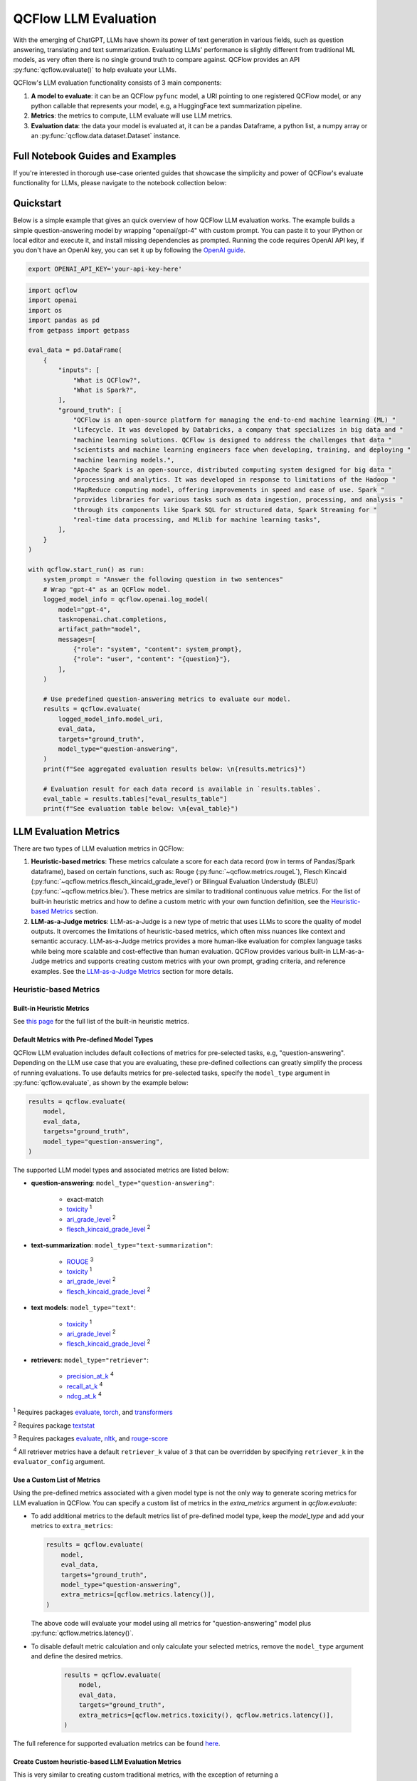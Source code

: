 .. meta::
  :description: LLM evaluation involves assessing how well a model performs on a task. QCFlow provides a simple API to evaluate your LLMs with popular metrics.

.. _llm-eval:

QCFlow LLM Evaluation
=====================

With the emerging of ChatGPT, LLMs have shown its power of text generation in various fields, such as 
question answering, translating and text summarization. Evaluating LLMs' performance is slightly different 
from traditional ML models, as very often there is no single ground truth to compare against. 
QCFlow provides an API :py:func:`qcflow.evaluate()` to help evaluate your LLMs.

QCFlow's LLM evaluation functionality consists of 3 main components:

1. **A model to evaluate**: it can be an QCFlow ``pyfunc`` model, a URI pointing to one registered 
   QCFlow model, or any python callable that represents your model, e.g, a HuggingFace text summarization pipeline. 
2. **Metrics**: the metrics to compute, LLM evaluate will use LLM metrics. 
3. **Evaluation data**: the data your model is evaluated at, it can be a pandas Dataframe, a python list, a 
   numpy array or an :py:func:`qcflow.data.dataset.Dataset` instance.

Full Notebook Guides and Examples
---------------------------------
If you're interested in thorough use-case oriented guides that showcase the simplicity and power of QCFlow's evaluate 
functionality for LLMs, please navigate to the notebook collection below:

.. raw:: html

    <a href="notebooks/index.html" class="download-btn">View the Notebook Guides</a><br/>

Quickstart
----------

Below is a simple example that gives an quick overview of how QCFlow LLM evaluation works. The example builds
a simple question-answering model by wrapping "openai/gpt-4" with custom prompt. You can paste it to
your IPython or local editor and execute it, and install missing dependencies as prompted. Running the code 
requires OpenAI API key, if you don't have an OpenAI key, you can set it up by following the `OpenAI guide <https://platform.openai.com/account/api-keys>`_.

.. code-block:: shell

    export OPENAI_API_KEY='your-api-key-here'

.. code-block:: python

    import qcflow
    import openai
    import os
    import pandas as pd
    from getpass import getpass

    eval_data = pd.DataFrame(
        {
            "inputs": [
                "What is QCFlow?",
                "What is Spark?",
            ],
            "ground_truth": [
                "QCFlow is an open-source platform for managing the end-to-end machine learning (ML) "
                "lifecycle. It was developed by Databricks, a company that specializes in big data and "
                "machine learning solutions. QCFlow is designed to address the challenges that data "
                "scientists and machine learning engineers face when developing, training, and deploying "
                "machine learning models.",
                "Apache Spark is an open-source, distributed computing system designed for big data "
                "processing and analytics. It was developed in response to limitations of the Hadoop "
                "MapReduce computing model, offering improvements in speed and ease of use. Spark "
                "provides libraries for various tasks such as data ingestion, processing, and analysis "
                "through its components like Spark SQL for structured data, Spark Streaming for "
                "real-time data processing, and MLlib for machine learning tasks",
            ],
        }
    )

    with qcflow.start_run() as run:
        system_prompt = "Answer the following question in two sentences"
        # Wrap "gpt-4" as an QCFlow model.
        logged_model_info = qcflow.openai.log_model(
            model="gpt-4",
            task=openai.chat.completions,
            artifact_path="model",
            messages=[
                {"role": "system", "content": system_prompt},
                {"role": "user", "content": "{question}"},
            ],
        )

        # Use predefined question-answering metrics to evaluate our model.
        results = qcflow.evaluate(
            logged_model_info.model_uri,
            eval_data,
            targets="ground_truth",
            model_type="question-answering",
        )
        print(f"See aggregated evaluation results below: \n{results.metrics}")

        # Evaluation result for each data record is available in `results.tables`.
        eval_table = results.tables["eval_results_table"]
        print(f"See evaluation table below: \n{eval_table}")


LLM Evaluation Metrics
----------------------

There are two types of LLM evaluation metrics in QCFlow:

1. **Heuristic-based metrics**: These metrics calculate a score for each data record (row in terms of Pandas/Spark dataframe), based on certain functions, such as: Rouge (:py:func:`~qcflow.metrics.rougeL`), Flesch Kincaid (:py:func:`~qcflow.metrics.flesch_kincaid_grade_level`) or Bilingual Evaluation Understudy (BLEU) (:py:func:`~qcflow.metrics.bleu`). These metrics are similar to traditional continuous value metrics. For the list of built-in heuristic metrics and how to define a custom metric with your own function definition, see the `Heuristic-based Metrics <#heuristic-based-metrics>`_ section.

2. **LLM-as-a-Judge metrics**: LLM-as-a-Judge is a new type of metric that uses LLMs to score the quality of model outputs. It overcomes the limitations of heuristic-based metrics, which often miss nuances like context and semantic accuracy. LLM-as-a-Judge metrics provides a more human-like evaluation for complex language tasks while being more scalable and cost-effective than human evaluation. QCFlow provides various built-in LLM-as-a-Judge metrics and supports creating custom metrics with your own prompt, grading criteria, and reference examples. See the `LLM-as-a-Judge Metrics <#llm-as-a-judge-metrics>`_ section for more details.


Heuristic-based Metrics
^^^^^^^^^^^^^^^^^^^^^^^

Built-in Heuristic Metrics
**************************

See `this page <https://qcflow.org/docs/latest/python_api/qcflow.metrics.html>`_ for the full list of the built-in heuristic metrics.

.. _llm-eval-default-metrics:

Default Metrics with Pre-defined Model Types
********************************************

QCFlow LLM evaluation includes default collections of metrics for pre-selected tasks, e.g, "question-answering". Depending on the 
LLM use case that you are evaluating, these pre-defined collections can greatly simplify the process of running evaluations. To use
defaults metrics for pre-selected tasks, specify the ``model_type`` argument in :py:func:`qcflow.evaluate`, as shown by the example 
below:

.. code-block:: python

    results = qcflow.evaluate(
        model,
        eval_data,
        targets="ground_truth",
        model_type="question-answering",
    )

The supported LLM model types and associated metrics are listed below:

* **question-answering**: ``model_type="question-answering"``:

    * exact-match
    * `toxicity <https://huggingface.co/spaces/evaluate-measurement/toxicity>`_ :sup:`1`
    * `ari_grade_level <https://en.wikipedia.org/wiki/Automated_readability_index>`_ :sup:`2`
    * `flesch_kincaid_grade_level <https://en.wikipedia.org/wiki/Flesch%E2%80%93Kincaid_readability_tests#Flesch%E2%80%93Kincaid_grade_level>`_ :sup:`2`

* **text-summarization**: ``model_type="text-summarization"``: 

    * `ROUGE <https://huggingface.co/spaces/evaluate-metric/rouge>`_ :sup:`3`
    * `toxicity <https://huggingface.co/spaces/evaluate-measurement/toxicity>`_ :sup:`1`
    * `ari_grade_level <https://en.wikipedia.org/wiki/Automated_readability_index>`_ :sup:`2`
    * `flesch_kincaid_grade_level <https://en.wikipedia.org/wiki/Flesch%E2%80%93Kincaid_readability_tests#Flesch%E2%80%93Kincaid_grade_level>`_ :sup:`2`

* **text models**: ``model_type="text"``:

    * `toxicity <https://huggingface.co/spaces/evaluate-measurement/toxicity>`_ :sup:`1`
    * `ari_grade_level <https://en.wikipedia.org/wiki/Automated_readability_index>`_ :sup:`2`
    * `flesch_kincaid_grade_level <https://en.wikipedia.org/wiki/Flesch%E2%80%93Kincaid_readability_tests#Flesch%E2%80%93Kincaid_grade_level>`_ :sup:`2`

* **retrievers**: ``model_type="retriever"``:

    * `precision_at_k <https://en.wikipedia.org/wiki/Evaluation_measures_(information_retrieval)#Precision_at_k>`_  :sup:`4`
    * `recall_at_k <https://en.wikipedia.org/wiki/Evaluation_measures_(information_retrieval)#Recall>`_ :sup:`4`
    * `ndcg_at_k <https://en.wikipedia.org/wiki/Discounted_cumulative_gain#Normalized_DCG>`_ :sup:`4`


:sup:`1` Requires packages `evaluate <https://pypi.org/project/evaluate>`_, `torch <https://pytorch.org/get-started/locally/>`_, and 
`transformers <https://huggingface.co/docs/transformers/installation>`_

:sup:`2` Requires package `textstat <https://pypi.org/project/textstat>`_

:sup:`3` Requires packages `evaluate <https://pypi.org/project/evaluate>`_, `nltk <https://pypi.org/project/nltk>`_, and 
`rouge-score <https://pypi.org/project/rouge-score>`_

:sup:`4` All retriever metrics have a default ``retriever_k`` value of ``3`` that can be overridden by specifying ``retriever_k`` in the ``evaluator_config`` argument. 

.. _llm-eval-custom-metrics:

Use a Custom List of Metrics
****************************

Using the pre-defined metrics associated with a given model type is not the only way to generate scoring metrics 
for LLM evaluation in QCFlow. You can specify a custom list of metrics in the `extra_metrics` argument in `qcflow.evaluate`:

* To add additional metrics to the default metrics list of pre-defined model type, keep the `model_type` and add your metrics to ``extra_metrics``:
  
  .. code-block:: python

        results = qcflow.evaluate(
            model,
            eval_data,
            targets="ground_truth",
            model_type="question-answering",
            extra_metrics=[qcflow.metrics.latency()],
        )

  The above code will evaluate your model using all metrics for "question-answering" model plus :py:func:`qcflow.metrics.latency()`.

* To disable default metric calculation and only calculate your selected metrics, remove the ``model_type`` argument and define the desired metrics. 

    .. code-block:: python

        results = qcflow.evaluate(
            model,
            eval_data,
            targets="ground_truth",
            extra_metrics=[qcflow.metrics.toxicity(), qcflow.metrics.latency()],
        )


The full reference for supported evaluation metrics can be found `here <../../python_api/qcflow.html#qcflow.evaluate>`_.

Create Custom heuristic-based LLM Evaluation Metrics
****************************************************

This is very similar to creating custom traditional metrics, with the exception of returning a :py:func:`qcflow.metrics.MetricValue` instance.
Basically you need to:

1. Implement An ``eval_fn`` to define your scoring logic. This function must take in 2 args: ``predictions`` and ``targets``.
   ``eval_fn`` must return a :py:func:`qcflow.metrics.MetricValue` instance.
2. Pass ``eval_fn`` and other arguments to the ``qcflow.metrics.make_metric`` API to create the metric. 

The following code creates a dummy per-row metric called ``"over_10_chars"``; if the model output is greater than 10, 
the score is "yes", otherwise it is "no".

.. code-block:: python

    def eval_fn(predictions, targets):
        scores = ["yes" if len(pred) > 10 else "no" for pred in predictions]
        return MetricValue(
            scores=scores,
            aggregate_results=standard_aggregations(scores),
        )


    # Create an EvaluationMetric object.
    passing_code_metric = make_metric(
        eval_fn=eval_fn, greater_is_better=False, name="over_10_chars"
    )

To create a custom metric that is dependent on other metrics, include those other metrics' names as an argument after ``predictions`` and ``targets``. This can be the name of a builtin metric or another custom metric.
Ensure that you do not accidentally have any circular dependencies in your metrics, or the evaluation will fail.

The following code creates a dummy per-row metric called ``"toxic_or_over_10_chars"``: if the model output is greater than 10 or the toxicity score is greater than 0.5, the score is "yes", otherwise it is "no".

.. code-block:: python

    def eval_fn(predictions, targets, toxicity, over_10_chars):
        scores = [
            "yes" if toxicity.scores[i] > 0.5 or over_10_chars.scores[i] else "no"
            for i in len(toxicity.scores)
        ]
        return MetricValue(scores=scores)


    # Create an EvaluationMetric object.
    toxic_and_over_10_chars_metric = make_metric(
        eval_fn=eval_fn, greater_is_better=False, name="toxic_or_over_10_chars"
    )

LLM-as-a-Judge Metrics
^^^^^^^^^^^^^^^^^^^^^^

LLM-as-a-Judge is a new type of metric that uses LLMs to score the quality of model outputs, providing a more human-like evaluation for complex language tasks while being more scalable and cost-effective than human evaluation.

QCFlow supports several builtin LLM-as-a-judge metrics, as well as allowing you to create your own LLM-as-a-judge metrics with custom configurations and prompts.


Built-in LLM-as-a-Judge metrics
*******************************

To use built-in LLM-as-a-Judge metrics in QCFlow, pass the list of metrics definitions to the ``extra_metrics`` argument in the :py:func:`qcflow.evaluate()` function.

The following example uses the built-in answer correctness metric for evaluation, in addition to the latency metric (heuristic):

.. code-block:: python

    from qcflow.metrics import latency
    from qcflow.metrics.genai import answer_correctness

    results = qcflow.evaluate(
        eval_data,
        targets="ground_truth",
        extra_metrics=[
            answer_correctness(),
            latency(),
        ],
    )


Here is the list of built-in LLM-as-a-Judge metrics. Click on the link to see the full documentation for each metric:

* :py:func:`~qcflow.metrics.genai.answer_similarity`: Evaluate how similar a model's generated output is compared to the information in the ground truth data.
* :py:func:`~qcflow.metrics.genai.answer_correctness`: Evaluate how factually correct a model's generated output is based on the information within the ground truth data.
* :py:func:`~qcflow.metrics.genai.answer_relevance`: Evaluate how relevant the model generated output is to the input (context is ignored).
* :py:func:`~qcflow.metrics.genai.relevance`: Evaluate how relevant the model generated output is with respect to both the input and the context.
* :py:func:`~qcflow.metrics.genai.faithfulness`: Evaluate how faithful the model generated output is based on the context provided.

Selecting the Judge Model
*************************

By default, QCFlow will use OpenAI's GPT-4 model as the judge model that scores metrics. You can change the judge model by passing an override to the ``model`` argument within the metric definition.

1. SaaS LLM Providers
#####################

To use SaaS LLM providers, such as OpenAI or Anthropic, set the ``model`` parameter in the metrics definition, in the format of ``<provider>:/<model-name>``. Currently, QCFlow supports ``["openai", "anthropic", "bedrock", "mistral", "togetherai"]`` as viable LLM providers for any judge model. 


.. tabs::

    .. tab:: OpenAI / Azure OpenAI

        OpenAI models can be accessed via the ``openai:/<model-name>`` URI.

        .. code-block:: python

            import qcflow
            import os

            os.environ["OPENAI_API_KEY"] = "<your-openai-api-key>"

            answer_correctness = qcflow.metrics.genai.answer_correctness(model="openai:/gpt-4o")

            # Test the metric definition
            answer_correctness(
                inputs="What is QCFlow?",
                predictions="QCFlow is an innovative full self-driving airship.",
                targets="QCFlow is an open-source platform for managing the end-to-end ML lifecycle.",
            )

        Azure OpenAI endpoints can be accessed via the same ``openai:/<model-name>`` URI, by setting the environment variables, such as ``OPENAI_API_BASE``, ``OPENAI_API_TYPE``, etc.

        .. code-block:: python

            os.environ["OPENAI_API_TYPE"] = "azure"
            os.environ["OPENAI_API_BASE"] = "https:/my-azure-openai-endpoint.azure.com/"
            os.environ["OPENAI_DEPLOYMENT_NAME"] = "gpt-4o-mini"
            os.environ["OPENAI_API_VERSION"] = "2024-08-01-preview"
            os.environ["OPENAI_API_KEY"] = "<your-api-key-for-azure-openai-endpoint>"

    .. tab:: Anthropic

        Anthropic models can be accessed via the ``anthropic:/<model-name>`` URI. Note that the `default judge parameters <#overriding-default-judge-parameters>` need to be overridden by passing the ``parameters`` argument to the metrics definition, since the default parameters violates the Anthropic endpoint requirement (``temperature`` and ``top_p`` cannot be specified together).

        .. code-block:: python

            import qcflow
            import os

            os.environ["ANTHROPIC_API_KEY"] = "<your-anthropic-api-key>"

            answer_correctness = qcflow.metrics.genai.answer_correctness(
                model="anthropic:/claude-3-5-sonnet-20241022",
                # Override default judge parameters to meet Claude endpoint requirements.
                parameters={"temperature": 0, "max_tokens": 256},
            )

            # Test the metric definition
            answer_correctness(
                inputs="What is QCFlow?",
                predictions="QCFlow is an innovative full self-driving airship.",
                targets="QCFlow is an open-source platform for managing the end-to-end ML lifecycle.",
            )

    .. tab:: Bedrock

        Bedrock models can be accessed via the ``bedrock:/<model-name>`` URI. Make sure you have set the authentication information via the environment variables. You can use both role-based or API key-based authentication for accessing Bedrock models.

        .. code-block:: python

            import qcflow
            import os

            os.environ["AWS_REGION"] = "<your-aws-region>"

            # Option 1. Role-based authentication
            os.environ["AWS_ROLE_ARN"] = "<your-aws-role-arn>"

            # Option 2. API key-based authentication
            os.environ["AWS_ACCESS_KEY_ID"] = "<your-aws-access-key-id>"
            os.environ["AWS_SECRET_ACCESS_KEY"] = "<your-aws-secret-access-key>"
            # You can also use session token for temporary credentials.
            # os.environ["AWS_SESSION_TOKEN"] = "<your-aws-session-token>"

            answer_correctness = qcflow.metrics.genai.answer_correctness(
                model="bedrock:/anthropic.claude-3-5-sonnet-20241022-v2:0",
                parameters={
                    "temperature": 0,
                    "max_tokens": 256,
                    "anthropic_version": "bedrock-2023-05-31",
                },
            )

            # Test the metric definition
            answer_correctness(
                inputs="What is QCFlow?",
                predictions="QCFlow is an innovative full self-driving airship.",
                targets="QCFlow is an open-source platform for managing the end-to-end ML lifecycle.",
            )

    .. tab:: Mistral

        Mistral models can be accessed via the ``mistral:/<model-name>`` URI.

        .. code-block:: python

            import qcflow
            import os

            os.environ["MISTRAL_API_KEY"] = "<your-mistral-api-key>"

            answer_correctness = qcflow.metrics.genai.answer_correctness(
                model="mistral:/mistral-small-latest",
            )

            # Test the metric definition
            answer_correctness(
                inputs="What is QCFlow?",
                predictions="QCFlow is an innovative full self-driving airship.",
                targets="QCFlow is an open-source platform for managing the end-to-end ML lifecycle.",
            )

    .. tab:: TogetherAI

        TogetherAI models can be accessed via the ``togetherai:/<model-name>`` URI.

        .. code-block:: python

            import qcflow
            import os

            os.environ["TOGETHERAI_API_KEY"] = "<your-togetherai-api-key>"

            answer_correctness = qcflow.metrics.genai.answer_correctness(
                model="togetherai:/togetherai-small-latest",
            )

            # Test the metric definition
            answer_correctness(
                inputs="What is QCFlow?",
                predictions="QCFlow is an innovative full self-driving airship.",
                targets="QCFlow is an open-source platform for managing the end-to-end ML lifecycle.",
            )


.. note::

    Your use of a third party LLM service (e.g., OpenAI) for evaluation may be subject to and governed by the LLM service's terms of use.

2. Self-hosted Proxy Endpoints
##############################

If you are accessing SaaS LLM providers via a proxy endpoint (e.g., for security compliance), you can set the ``proxy_url`` parameter in the metrics definition. Additionally, use the ``extra_headers`` parameters  to pass extra headers for the endpoint for authentication.

.. code-block:: python

    answer_similarity = qcflow.metrics.genai.answer_similarity(
        model="openai:/gpt-4o",
        proxy_url="https://my-proxy-endpoint/chat",
        extra_headers={"Group-ID": "my-group-id"},
    )


3. QCFlow AI Gateway Endpoints
##############################

`QCFlow AI Gateway <../deployments/index.html>`_ is a self-hosted solution that allows you to query various LLM providers in a unified interface. To use an endpoint hosted by QCFlow AI Gateway:

1. Start the QCFlow AI Gateway server with your LLM setting by following `these steps <../deployments/index.html#quickstart>`_.
2. Set the QCFlow deployment client to target the server address by using :py:func:`~qcflow.deployments.set_deployments_target()`.
3. Set ``endpoints:/<endpoint-name>`` to the ``model`` parameter in the metrics definition.

.. code-block:: python

    from qcflow.deployments import set_deployments_target

    # When the QCFlow AI Gateway server is running at http://localhost:5000
    set_deployments_target("http://localhost:5000")
    my_answer_similarity = qcflow.metrics.genai.answer_similarity(
        model="endpoints:/my-endpoint"
    )

4. Databricks Model Serving
###########################

If you have a model hosted on Databricks, you can use it as a judge model by setting ``endpoints:/<endpoint-name>`` to the ``model`` parameter in the metrics definition. The following code uses a Llama 3.1 405B model available via the `Foundation Model API <https://docs.databricks.com/en/machine-learning/model-serving/index.html>`_.

.. code-block:: python

    from qcflow.deployments import set_deployments_target

    set_deployments_target("databricks")
    llama3_answer_similarity = qcflow.metrics.genai.answer_similarity(
        model="endpoints:/databricks-llama-3-1-405b-instruct"
    )

Overriding Default Judge Parameters
***********************************

By default, QCFlow queries the judge LLM model with the following parameters:

.. code-block:: yaml

    temperature: 0.0
    max_tokens: 200
    top_p: 1.0

However, this might not be suitable for all LLM providers. For example, accessing Anthropic's Claude models on Amazon Bedrock requires an ``anthropic_version`` parameter to be specified in the request payload. You can override these default parameters by passing the ``parameters`` argument to the metrics definition.

.. code-block:: python

    my_answer_similarity = qcflow.metrics.genai.answer_similarity(
        model="bedrock:/anthropic.claude-3-5-sonnet-20241022-v2:0",
        parameters={
            "temperature": 0,
            "max_tokens": 256,
            "anthropic_version": "bedrock-2023-05-31",
        },
    )

Note that the parameters dictionary you pass in the ``parameters`` argument will **replace the default parameters**, instead of being merged with them. For example, ``top_p`` will **not** be sent to the model in the above code example.


Creating Custom LLM-as-a-Judge Metrics
**************************************

You can also create your own LLM-as-a-Judge evaluation metrics with :py:func:`qcflow.metrics.genai.make_genai_metric` API, which needs the following information:

* ``name``: the name of your custom metric.
* ``definition``: describe what's the metric doing. 
* ``grading_prompt``: describe the scoring criteria. 
* ``examples`` (Optional): a few input/output examples with scores provided; used as a reference for the LLM judge.

See the :py:func:`API documentation <qcflow.metrics.genai.make_genai_metric>` for the full list of the configurations.

Under the hood, ``definition``, ``grading_prompt``, ``examples`` together with evaluation data and model output will be 
composed into a long prompt and sent to LLM. If you are familiar with the concept of prompt engineering, 
SaaS LLM evaluation metric is basically trying to compose a "right" prompt containing instructions, data and model 
output so that LLM, e.g., GPT4 can output the information we want. 

Now let's create a custom GenAI metrics called "professionalism", which measures how professional our model output is. 

Let's first create a few examples with scores, these will be the reference samples LLM judge uses. To create such examples, 
we will use :py:func:`qcflow.metrics.genai.EvaluationExample` class, which has 4 fields:

* input: input text.
* output: output text.
* score: the score for output in the context of input. 
* justification: why do we give the `score` for the data. 

.. code-block:: python

    professionalism_example_score_2 = qcflow.metrics.genai.EvaluationExample(
        input="What is QCFlow?",
        output=(
            "QCFlow is like your friendly neighborhood toolkit for managing your machine learning projects. It helps "
            "you track experiments, package your code and models, and collaborate with your team, making the whole ML "
            "workflow smoother. It's like your Swiss Army knife for machine learning!"
        ),
        score=2,
        justification=(
            "The response is written in a casual tone. It uses contractions, filler words such as 'like', and "
            "exclamation points, which make it sound less professional. "
        ),
    )
    professionalism_example_score_4 = qcflow.metrics.genai.EvaluationExample(
        input="What is QCFlow?",
        output=(
            "QCFlow is an open-source platform for managing the end-to-end machine learning (ML) lifecycle. It was "
            "developed by Databricks, a company that specializes in big data and machine learning solutions. QCFlow is "
            "designed to address the challenges that data scientists and machine learning engineers face when "
            "developing, training, and deploying machine learning models.",
        ),
        score=4,
        justification=("The response is written in a formal language and a neutral tone. "),
    )

Now let's define the ``professionalism`` metric, you will see how each field is set up.

.. code-block:: python

    professionalism = qcflow.metrics.genai.make_genai_metric(
        name="professionalism",
        definition=(
            "Professionalism refers to the use of a formal, respectful, and appropriate style of communication that is "
            "tailored to the context and audience. It often involves avoiding overly casual language, slang, or "
            "colloquialisms, and instead using clear, concise, and respectful language."
        ),
        grading_prompt=(
            "Professionalism: If the answer is written using a professional tone, below are the details for different scores: "
            "- Score 0: Language is extremely casual, informal, and may include slang or colloquialisms. Not suitable for "
            "professional contexts."
            "- Score 1: Language is casual but generally respectful and avoids strong informality or slang. Acceptable in "
            "some informal professional settings."
            "- Score 2: Language is overall formal but still have casual words/phrases. Borderline for professional contexts."
            "- Score 3: Language is balanced and avoids extreme informality or formality. Suitable for most professional contexts. "
            "- Score 4: Language is noticeably formal, respectful, and avoids casual elements. Appropriate for formal "
            "business or academic settings. "
        ),
        examples=[professionalism_example_score_2, professionalism_example_score_4],
        model="openai:/gpt-4o-mini",
        parameters={"temperature": 0.0},
        aggregations=["mean", "variance"],
        greater_is_better=True,
    )

Prepare Your Target Models
--------------------------

In order to evaluate your model with ``qcflow.evaluate()``, your model has to be one of the following types:

1. A :py:func:`qcflow.pyfunc.PyFuncModel` instance or a URI pointing to a logged ``qcflow.pyfunc.PyFuncModel`` model. In
   general we call that QCFlow model. The 
2. A python function that takes in string inputs and outputs a single string. Your callable must match the signature of 
   :py:func:`qcflow.pyfunc.PyFuncModel.predict` (without ``params`` argument), briefly it should:

   * Has ``data`` as the only argument, which can be a ``pandas.Dataframe``, ``numpy.ndarray``, python list, dictionary or scipy matrix.
   * Returns one of ``pandas.DataFrame``, ``pandas.Series``, ``numpy.ndarray`` or list. 
3. An QCFlow Deployments endpoint URI pointing to a local `QCFlow AI Gateway <../deployments/index.html>`_, `Databricks Foundation Models API <https://docs.databricks.com/en/machine-learning/model-serving/score-foundation-models.html>`_, and `External Models in Databricks Model Serving <https://docs.databricks.com/en/generative-ai/external-models/index.html>`_. 
4. Set ``model=None``, and put model outputs in ``data``. Only applicable when the data is a Pandas dataframe.

Evaluating with an QCFlow Model
^^^^^^^^^^^^^^^^^^^^^^^^^^^^^^^

For detailed instruction on how to convert your model into a ``qcflow.pyfunc.PyFuncModel`` instance, please read
`this doc <https://qcflow.org/docs/latest/python_api/qcflow.pyfunc.html#creating-custom-pyfunc-models>`_. But in short,
to evaluate your model as an QCFlow model, we recommend following the steps below:

1. Log your model to QCFlow server by ``log_model``. Each flavor (``opeanai``, ``pytorch``, ...) 
   has its own ``log_model`` API, e.g., :py:func:`qcflow.openai.log_model()`:

   .. code-block:: python

        with qcflow.start_run():
            system_prompt = "Answer the following question in two sentences"
            # Wrap "gpt-4o-mini" as an QCFlow model.
            logged_model_info = qcflow.openai.log_model(
                model="gpt-4o-mini",
                task=openai.chat.completions,
                artifact_path="model",
                messages=[
                    {"role": "system", "content": system_prompt},
                    {"role": "user", "content": "{question}"},
                ],
            )
2. Use the URI of logged model as the model instance in ``qcflow.evaluate()``:
   
   .. code-block:: python

        results = qcflow.evaluate(
            logged_model_info.model_uri,
            eval_data,
            targets="ground_truth",
            model_type="question-answering",
        )

.. _llm-eval-custom-function:

Evaluating with a Custom Function
^^^^^^^^^^^^^^^^^^^^^^^^^^^^^^^^^

As of QCFlow 2.8.0, :py:func:`qcflow.evaluate()` supports evaluating a python function without requiring 
logging the model to QCFlow. This is useful when you don't want to log the model and just want to evaluate
it. The following example uses :py:func:`qcflow.evaluate()` to evaluate a function. You also need to set
up OpenAI authentication to run the code below.

.. code-block:: python

    import qcflow
    import openai
    import pandas as pd
    from typing import List

    eval_data = pd.DataFrame(
        {
            "inputs": [
                "What is QCFlow?",
                "What is Spark?",
            ],
            "ground_truth": [
                "QCFlow is an open-source platform for managing the end-to-end machine learning (ML) lifecycle. It was developed by Databricks, a company that specializes in big data and machine learning solutions. QCFlow is designed to address the challenges that data scientists and machine learning engineers face when developing, training, and deploying machine learning models.",
                "Apache Spark is an open-source, distributed computing system designed for big data processing and analytics. It was developed in response to limitations of the Hadoop MapReduce computing model, offering improvements in speed and ease of use. Spark provides libraries for various tasks such as data ingestion, processing, and analysis through its components like Spark SQL for structured data, Spark Streaming for real-time data processing, and MLlib for machine learning tasks",
            ],
        }
    )


    def openai_qa(inputs: pd.DataFrame) -> List[str]:
        predictions = []
        system_prompt = "Please answer the following question in formal language."

        for _, row in inputs.iterrows():
            completion = openai.chat.completions.create(
                model="gpt-4o-mini",
                messages=[
                    {"role": "system", "content": system_prompt},
                    {"role": "user", "content": row["inputs"]},
                ],
            )
            predictions.append(completion.choices[0].message.content)

        return predictions


    with qcflow.start_run():
        results = qcflow.evaluate(
            model=openai_qa,
            data=eval_data,
            targets="ground_truth",
            model_type="question-answering",
        )

    print(results.metrics)

.. code-block:: python
    :caption: Output

    {
        "flesch_kincaid_grade_level/v1/mean": 14.75,
        "flesch_kincaid_grade_level/v1/variance": 0.5625,
        "flesch_kincaid_grade_level/v1/p90": 15.35,
        "ari_grade_level/v1/mean": 18.15,
        "ari_grade_level/v1/variance": 0.5625,
        "ari_grade_level/v1/p90": 18.75,
        "exact_match/v1": 0.0,
    }


.. _llm-eval-model-endpoint:

Evaluating with an QCFlow Deployments Endpoint
^^^^^^^^^^^^^^^^^^^^^^^^^^^^^^^^^^^^^^^^^^^^^^

For QCFlow >= 2.11.0, :py:func:`qcflow.evaluate()` supports evaluating a model endpoint by directly passing the QCFlow Deployments endpoint URI to the ``model`` argument.
This is particularly useful when you want to evaluate a deployed model hosted by a local `QCFlow AI Gateway <../deployments/index.html>`_,  `Databricks Foundation Models API <https://docs.databricks.com/en/machine-learning/model-serving/score-foundation-models.html>`_, and `External Models in Databricks Model Serving <https://docs.databricks.com/en/generative-ai/external-models/index.html>`_, without implementing custom prediction logic to wrap it as an QCFlow model or a python function.

Please don't forget to set the target deployment client by using :py:func:`qcflow.deployments.set_deployments_target` before calling :py:func:`qcflow.evaluate()` with the endpoint URI, as shown in the example below. Otherwise, you will see an error message like ``QCFlowException: No deployments target has been set...``.

.. hint::

    When you want to use an endpoint **not** hosted by an QCFlow AI Gateway or Databricks, you can create a custom Python function following the :ref:`Evaluating with a Custom Function <llm-eval-custom-function>` guide and use it as the ``model`` argument.

Supported Input Data Formats
****************************

The input data can be either of the following format when using an URI of the QCFlow Deployment Endpoint as the model:

.. list-table::
    :widths: 20 40 40
    :header-rows: 1
    :class: wrap-table

    * - Data Format
      - Example
      - Additional Notes

    * - A pandas DataFrame with a string column.
      - 
        .. code-block:: python

            pd.DataFrame(
                {
                    "inputs": [
                        "What is QCFlow?",
                        "What is Spark?",
                    ]
                }
            )

      - For this input format, QCFlow will construct the appropriate request payload to the model endpoint type. For example, if your model is a chat endpoint (``llm/v1/chat``), QCFlow will wrap your input string with the chat messages format like ``{"messages": [{"role": "user", "content": "What is QCFlow?"}]}``. If you want to customize the request payload e.g. including system prompt, please use the next format.

    * - A pandas DataFrame with a dictionary column.
      - 
        .. code-block:: python

            pd.DataFrame(
                {
                    "inputs": [
                        {
                            "messages": [
                                {"role": "system", "content": "Please answer."},
                                {"role": "user", "content": "What is QCFlow?"},
                            ],
                            "max_tokens": 100,
                        },
                        # ... more dictionary records
                    ]
                }
            )

      - In this format, the dictionary should have the correct request format for your model endpoint. Please refer to the `QCFlow Deployments documentation <../deployments/index.html#standard-query-parameters>`_ for more information about the request format for different model endpoint types.

    * - A list of input strings.
      - 
        .. code-block:: python

            [
                "What is QCFlow?",
                "What is Spark?",
            ]

      - The :py:func:`qcflow.evaluate()` also accepts a list input.

    * - A list of request payload (dictionary).
      - 
        .. code-block:: python

            [
                {
                    "messages": [
                        {"role": "system", "content": "Please answer."},
                        {"role": "user", "content": "What is QCFlow?"},
                    ],
                    "max_tokens": 100,
                },
                # ... more dictionary records
            ]

      - Similarly to Pandas DataFrame input, the dictionary should have the correct request format for your model endpoint.



Passing Inference Parameters
****************************

You can pass additional inference parameters such as ``max_tokens``, ``temperature``, ``n``, to the model endpoint by setting the ``inference_params`` argument in :py:func:`qcflow.evaluate()`. The ``inference_params`` argument is a dictionary that contains the parameters to be passed to the model endpoint. The specified parameters are used for all the input record in the evaluation dataset.

.. note::

    When your input is a dictionary format that represents request payload, it can also include the parameters like ``max_tokens``. If there are overlapping parameters in both the ``inference_params`` and the input data, the values in the ``inference_params`` will take precedence.

Examples
********

**Chat Endpoint hosted by a local** `QCFlow AI Gateway <../deployments/index.html>`_

.. code-block:: python

    import qcflow
    from qcflow.deployments import set_deployments_target
    import pandas as pd

    # Point the client to the local QCFlow AI Gateway
    set_deployments_target("http://localhost:5000")

    eval_data = pd.DataFrame(
        {
            # Input data must be a string column and named "inputs".
            "inputs": [
                "What is QCFlow?",
                "What is Spark?",
            ],
            # Additional ground truth data for evaluating the answer
            "ground_truth": [
                "QCFlow is an open-source platform ....",
                "Apache Spark is an open-source, ...",
            ],
        }
    )


    with qcflow.start_run() as run:
        results = qcflow.evaluate(
            model="endpoints:/my-chat-endpoint",
            data=eval_data,
            targets="ground_truth",
            inference_params={"max_tokens": 100, "temperature": 0.0},
            model_type="question-answering",
        )

**Completion Endpoint hosted on** `Databricks Foundation Models API <https://docs.databricks.com/en/machine-learning/model-serving/score-foundation-models.html>`_

.. code-block:: python

    import qcflow
    from qcflow.deployments import set_deployments_target
    import pandas as pd

    # Point the client to Databricks Foundation Models API
    set_deployments_target("databricks")

    eval_data = pd.DataFrame(
        {
            # Input data must be a string column and named "inputs".
            "inputs": [
                "Write 3 reasons why you should use QCFlow?",
                "Can you explain the difference between classification and regression?",
            ],
        }
    )


    with qcflow.start_run() as run:
        results = qcflow.evaluate(
            model="endpoints:/databricks-mpt-7b-instruct",
            data=eval_data,
            inference_params={"max_tokens": 100, "temperature": 0.0},
            model_type="text",
        )

Evaluating `External Models in Databricks Model Serving <https://docs.databricks.com/en/generative-ai/external-models/index.html>`_ can be done in the same way, you just need to specify the different URI that points to the serving endpoint like ``"endpoints:/your-chat-endpoint"``.

.. _llm-eval-static-dataset:

Evaluating with a Static Dataset
^^^^^^^^^^^^^^^^^^^^^^^^^^^^^^^^

For QCFlow >= 2.8.0, :py:func:`qcflow.evaluate()` supports evaluating a static dataset without specifying a model.
This is useful when you save the model output to a column in a Pandas DataFrame or an QCFlow PandasDataset, and
want to evaluate the static dataset without re-running the model.

If you are using a Pandas DataFrame, you must specify the column name that contains the model output using the
top-level ``predictions`` parameter in :py:func:`qcflow.evaluate()`:


.. code-block:: python

    import qcflow
    import pandas as pd

    eval_data = pd.DataFrame(
        {
            "inputs": [
                "What is QCFlow?",
                "What is Spark?",
            ],
            "ground_truth": [
                "QCFlow is an open-source platform for managing the end-to-end machine learning (ML) lifecycle. "
                "It was developed by Databricks, a company that specializes in big data and machine learning solutions. "
                "QCFlow is designed to address the challenges that data scientists and machine learning engineers "
                "face when developing, training, and deploying machine learning models.",
                "Apache Spark is an open-source, distributed computing system designed for big data processing and "
                "analytics. It was developed in response to limitations of the Hadoop MapReduce computing model, "
                "offering improvements in speed and ease of use. Spark provides libraries for various tasks such as "
                "data ingestion, processing, and analysis through its components like Spark SQL for structured data, "
                "Spark Streaming for real-time data processing, and MLlib for machine learning tasks",
            ],
            "predictions": [
                "QCFlow is an open-source platform that provides handy tools to manage Machine Learning workflow "
                "lifecycle in a simple way",
                "Spark is a popular open-source distributed computing system designed for big data processing and analytics.",
            ],
        }
    )

    with qcflow.start_run() as run:
        results = qcflow.evaluate(
            data=eval_data,
            targets="ground_truth",
            predictions="predictions",
            extra_metrics=[qcflow.metrics.genai.answer_similarity()],
            evaluators="default",
        )
        print(f"See aggregated evaluation results below: \n{results.metrics}")

        eval_table = results.tables["eval_results_table"]
        print(f"See evaluation table below: \n{eval_table}")


Viewing Evaluation Results
--------------------------

View Evaluation Results via Code
^^^^^^^^^^^^^^^^^^^^^^^^^^^^^^^^

``qcflow.evaluate()`` returns the evaluation results as an :py:func:`qcflow.models.EvaluationResult` instance. 
To see the score on selected metrics, you can check:

* ``metrics``: stores the aggregated results, like average/variance across the evaluation dataset. Let's take a second
  pass on the code example above and focus on printing out the aggregated results.
  
  .. code-block:: python

    with qcflow.start_run() as run:
        results = qcflow.evaluate(
            data=eval_data,
            targets="ground_truth",
            predictions="predictions",
            extra_metrics=[qcflow.metrics.genai.answer_similarity()],
            evaluators="default",
        )
        print(f"See aggregated evaluation results below: \n{results.metrics}")

* ``tables["eval_results_table"]``: stores the per-row evaluation results. 

  .. code-block:: python

    with qcflow.start_run() as run:
        results = qcflow.evaluate(
            data=eval_data,
            targets="ground_truth",
            predictions="predictions",
            extra_metrics=[qcflow.metrics.genai.answer_similarity()],
            evaluators="default",
        )
        print(
            f"See per-data evaluation results below: \n{results.tables['eval_results_table']}"
        )



View Evaluation Results via the QCFlow UI
^^^^^^^^^^^^^^^^^^^^^^^^^^^^^^^^^^^^^^^^^

Your evaluation result is automatically logged into QCFlow server, so you can view your evaluation results directly from the
QCFlow UI. To view the evaluation results on QCFlow UI, please follow the steps below:

1. Go to the experiment view of your QCFlow experiment.
2. Select the "Evaluation" tab.
3. Select the runs you want to check evaluation results.
4. Select the metrics from the dropdown menu on the right side. 

Please see the screenshot below for clarity:


.. figure:: ../../_static/images/llm_evaluate_experiment_view.png
    :width: 1024px
    :align: center
    :alt: Demo UI of QCFlow evaluate
